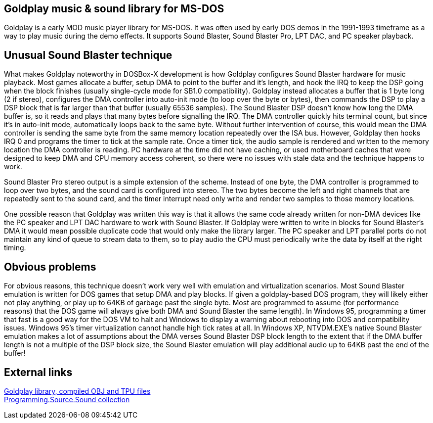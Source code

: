 == Goldplay music & sound library for MS-DOS

Goldplay is a early MOD music player library for MS-DOS. It was often
used by early DOS demos in the 1991-1993 timeframe as a way to play
music during the demo effects. It supports Sound Blaster, Sound Blaster
Pro, LPT DAC, and PC speaker playback.

== Unusual Sound Blaster technique

What makes Goldplay noteworthy in DOSBox-X development is how Goldplay
configures Sound Blaster hardware for music playback. Most games
allocate a buffer, setup DMA to point to the buffer and it’s length, and
hook the IRQ to keep the DSP going when the block finishes (usually
single-cycle mode for SB1.0 compatibility). Goldplay instead allocates a
buffer that is 1 byte long (2 if stereo), configures the DMA controller
into auto-init mode (to loop over the byte or bytes), then commands the
DSP to play a DSP block that is far larger than that buffer (usually
65536 samples). The Sound Blaster DSP doesn’t know how long the DMA
buffer is, so it reads and plays that many bytes before signalling the
IRQ. The DMA controller quickly hits terminal count, but since it’s in
auto-init mode, automatically loops back to the same byte. Without
further intervention of course, this would mean the DMA controller is
sending the same byte from the same memory location repeatedly over the
ISA bus. However, Goldplay then hooks IRQ 0 and programs the timer to
tick at the sample rate. Once a timer tick, the audio sample is rendered
and written to the memory location the DMA controller is reading. PC
hardware at the time did not have caching, or used motherboard caches
that were designed to keep DMA and CPU memory access coherent, so there
were no issues with stale data and the technique happens to work.

Sound Blaster Pro stereo output is a simple extension of the scheme.
Instead of one byte, the DMA controller is programmed to loop over two
bytes, and the sound card is configured into stereo. The two bytes
become the left and right channels that are repeatedly sent to the sound
card, and the timer interrupt need only write and render two samples to
those memory locations.

One possible reason that Goldplay was written this way is that it allows
the same code already written for non-DMA devices like the PC speaker
and LPT DAC hardware to work with Sound Blaster. If Goldplay were
written to write in blocks for Sound Blaster’s DMA it would mean
possible duplicate code that would only make the library larger. The PC
speaker and LPT parallel ports do not maintain any kind of queue to
stream data to them, so to play audio the CPU must periodically write
the data by itself at the right timing.

== Obvious problems

For obvious reasons, this technique doesn’t work very well with
emulation and virtualization scenarios. Most Sound Blaster emulation is
written for DOS games that setup DMA and play blocks. If given a
goldplay-based DOS program, they will likely either not play anything,
or play up to 64KB of garbage past the single byte. Most are programmed
to assume (for performance reasons) that the DOS game will always give
both DMA and Sound Blaster the same length). In Windows 95, programming
a timer that fast is a good way for the DOS VM to halt and Windows to
display a warning about rebooting into DOS and compatibility issues.
Windows 95’s timer virtualization cannot handle high tick rates at all.
In Windows XP, NTVDM.EXE’s native Sound Blaster emulation makes a lot of
assumptions about the DMA verses Sound Blaster DSP block length to the
extent that if the DMA buffer length is not a multiple of the DSP block
size, the Sound Blaster emulation will play additional audio up to 64KB
past the end of the buffer!

== External links

http://www.dcee.net/Files/Programm/Sound/goldplay.arj[Goldplay library,
compiled OBJ and TPU files] +
http://www.dcee.net/Files/Programm/Sound/goldplay.arj[Programming.Source.Sound
collection]
